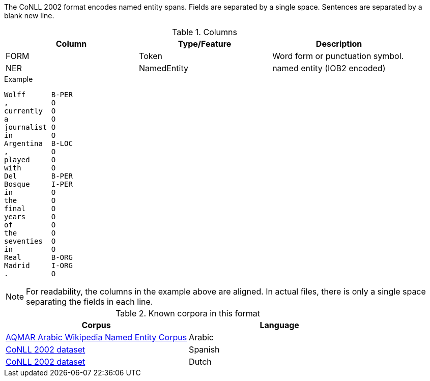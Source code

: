 The CoNLL 2002 format encodes named entity spans. Fields are separated by a single space. 
Sentences are separated by a blank new line. 
 
.Columns
[cols="3*", options="header"]
|====
| Column  | Type/Feature | Description
| FORM    
| Token 
| Word form or punctuation symbol.

| NER     
| NamedEntity  
| named entity (IOB2 encoded)
|====
 
.Example
[source,text]
----
Wolff      B-PER
,          O
currently  O
a          O
journalist O
in         O
Argentina  B-LOC
,          O
played     O
with       O
Del        B-PER
Bosque     I-PER
in         O
the        O
final      O
years      O
of         O
the        O
seventies  O
in         O
Real       B-ORG
Madrid     I-ORG
.          O
----

NOTE: For readability, the columns in the example above are aligned. In actual files, there is only
      a single space separating the fields in each line.

.Known corpora in this format
[cols="2*", options="header"]
|====
| Corpus 
| Language

| link:http://www.cs.cmu.edu/~ark/ArabicNER/[AQMAR Arabic Wikipedia Named Entity Corpus]
| Arabic

| link:http://www.clips.ua.ac.be/conll2002/ner/[CoNLL 2002 dataset]
| Spanish

| link:http://www.clips.ua.ac.be/conll2002/ner/[CoNLL 2002 dataset]
| Dutch
|====